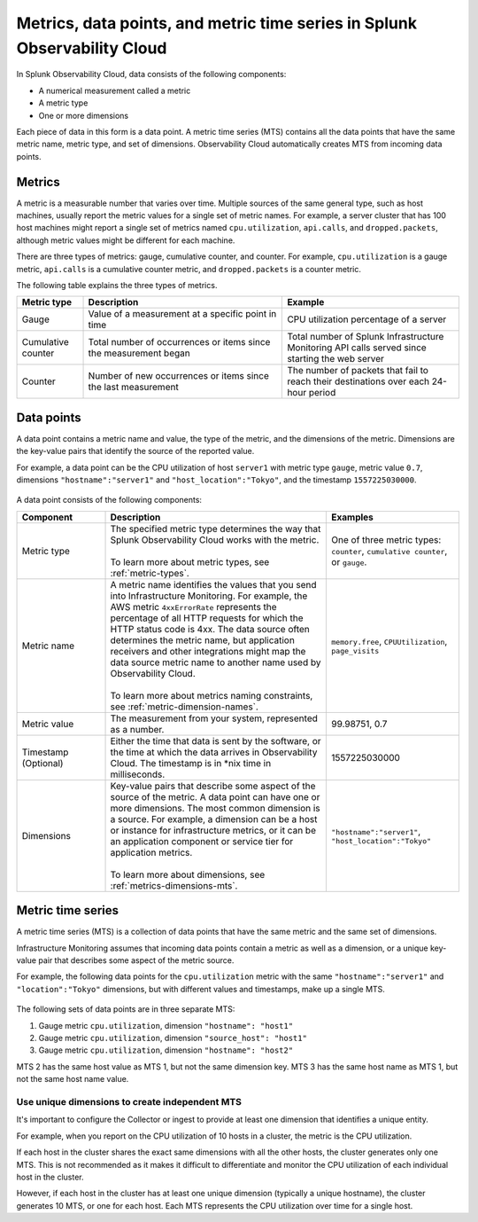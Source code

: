 .. _get-started-metrics:

*****************************************************************************
Metrics, data points, and metric time series in Splunk Observability Cloud
*****************************************************************************

.. meta::
   :description: Introduction to metrics in Splunk Observability Cloud.

  
In Splunk Observability Cloud, data consists of the following components:

- A numerical measurement called a metric
- A metric type
- One or more dimensions

Each piece of data in this form is a data point. A metric time series (MTS) contains all the data points that have the same metric name, metric type, and set of dimensions. Observability Cloud automatically creates MTS from incoming data points.

.. _metrics:

Metrics
============

A metric is a measurable number that varies over time. Multiple sources of the same general type, such as host machines, usually report the metric values for a single set of metric names. For example, a server cluster that has 100 host machines might report a single set of metrics named ``cpu.utilization``, ``api.calls``, and ``dropped.packets``, although metric values might be different for each machine.

There are three types of metrics: gauge, cumulative counter, and counter. For example, ``cpu.utilization`` is a gauge metric, ``api.calls`` is a cumulative counter metric, and ``dropped.packets`` is a counter metric.

.. image:: /_images/images-metrics/metrics-diagram.png
  :width: 90%
  :alt: This diagram shows examples of metrics.

The following table explains the three types of metrics.

.. list-table::
  :header-rows: 1
  :widths: 15 45 40

  * - Metric type
    - Description
    - Example
  * - Gauge
    - Value of a measurement at a specific point in time
    - CPU utilization percentage of a server
  * - Cumulative counter
    - Total number of occurrences or items since the measurement began
    - Total number of Splunk Infrastructure Monitoring API calls served since starting the web server
  * - Counter
    - Number of new occurrences or items since the last measurement
    - The number of packets that fail to reach their destinations over each 24-hour period

.. _data-points:

Data points
============

A data point contains a metric name and value, the type of the metric, and the dimensions of the metric. Dimensions are the key-value pairs that identify the source of the reported value.

For example, a data point can be the CPU utilization of host ``server1`` with metric type ``gauge``, metric value ``0.7``, dimensions ``"hostname":"server1"`` and ``"host_location":"Tokyo"``, and the timestamp ``1557225030000``.

    .. image:: /_images/images-metrics/data-point-diagram.png
      :width: 70%
      :alt: This diagram shows an example of a data point and what it contains.

A data point consists of the following components:

.. list-table::
   :header-rows: 1
   :widths: 20 50 30

   * - :strong:`Component`
     - :strong:`Description`
     - :strong:`Examples`

   * - Metric type
     - | The specified metric type determines the way that Splunk Observability Cloud works with the metric.
       |
       | To learn more about metric types, see :ref:`metric-types`.
     - One of three metric types: ``counter``, ``cumulative counter``, or ``gauge``. 

   * - Metric name
     - | A metric name identifies the values that you send into Infrastructure Monitoring. For example, the AWS metric ``4xxErrorRate`` represents the percentage of all HTTP requests for which the HTTP status code is 4xx. The data source often determines the metric name, but application receivers and other integrations might map the data source metric name to another name used by Observability Cloud.
       |
       | To learn more about metrics naming constraints, see :ref:`metric-dimension-names`.
     - ``memory.free``, ``CPUUtilization``, ``page_visits``
   
   * - Metric value
     - The measurement from your system, represented as a number.
     - 99.98751, 0.7
       

   * - Timestamp (Optional)
     - Either the time that data is sent by the software, or the time at which the data arrives in Observability Cloud. The timestamp is in \*nix time in milliseconds.
     - 1557225030000

   * - Dimensions
     - | Key-value pairs that describe some aspect of the source of the metric. A data point can have one or more dimensions. The most common dimension is a source. For example, a dimension can be a host or instance for infrastructure metrics, or it can be an application component or service tier for application metrics.
       | 
       | To learn more about dimensions, see :ref:`metrics-dimensions-mts`.
     - ``"hostname":"server1"``, ``"host_location":"Tokyo"``


.. _metric-time-series:

Metric time series
===================

A metric time series (MTS) is a collection of data points that have the same metric and the same set of dimensions.

Infrastructure Monitoring assumes that incoming data points contain a metric as well as a dimension, or a unique key-value pair that describes some aspect of the metric source.

For example, the following data points for the ``cpu.utilization`` metric with the same ``"hostname":"server1"`` and ``"location":"Tokyo"`` dimensions, but with different values and timestamps, make up a single MTS.


    .. image:: /_images/images-metrics/MTS-diagram.png
      :width: 100%
      :alt: This diagram shows a collection of data points that make up an MTS.


The following sets of data points are in three separate MTS:

#. Gauge metric ``cpu.utilization``, dimension ``"hostname": "host1"``
#. Gauge metric ``cpu.utilization``, dimension ``"source_host": "host1"``
#. Gauge metric ``cpu.utilization``, dimension ``"hostname": "host2"``

MTS 2 has the same host value as MTS 1, but not the same dimension key. MTS 3 has the same host name as MTS 1, but not the same host name value.


Use unique dimensions to create independent MTS
----------------------------------------------------

It's important to configure the Collector or ingest to provide at least one dimension that identifies a unique entity.

For example, when you report on the CPU utilization of 10 hosts in a cluster, the metric is the CPU utilization.

If each host in the cluster shares the exact same dimensions with all the other hosts, the cluster generates only one MTS. This is not recommended as it makes it difficult to differentiate and monitor the CPU utilization of each individual host in the cluster.

However, if each host in the cluster has at least one unique dimension (typically a unique hostname), the cluster generates 10 MTS, or one for each host. Each MTS represents the CPU utilization over time for a single host.


